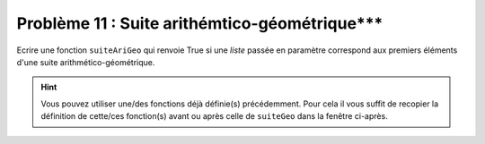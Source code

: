 Problème 11 : Suite arithémtico-géométrique***
----------------------------------------------

Ecrire une fonction ``suiteAriGeo`` qui renvoie True si une *liste* passée en paramètre correspond aux premiers éléments d'une suite arithmético-géométrique.

.. hint:: Vous pouvez utiliser une/des fonctions déjà définie(s) précédemment. Pour cela il vous suffit de recopier la définition de cette/ces fonction(s) avant ou après celle de ``suiteGeo`` dans la fenêtre ci-après.

.. easypython:: /exercicesDefiCode/SuiteAriGeo.py
   :language: python
   :uuid: 1231313
